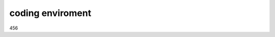 .. ATCWatch docs documentation master file, created by
   sphinx-quickstart on Tue Jun  2 21:01:25 2020.
   You can adapt this file completely to your liking, but it should at least
   contain the root `toctree` directive.


coding enviroment
=================


456
